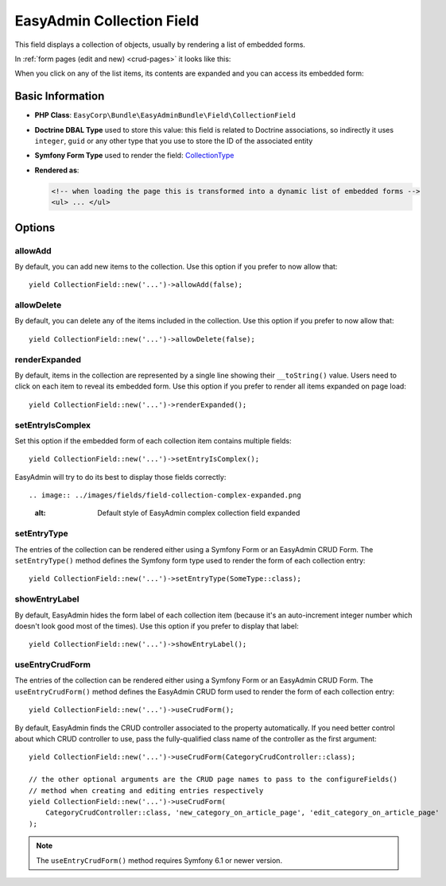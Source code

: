 EasyAdmin Collection Field
==========================

This field displays a collection of objects, usually by rendering a list of
embedded forms.

In :ref:`form pages (edit and new) <crud-pages>` it looks like this:

.. image:: ../images/fields/field-collection-simple.png
   :alt: Default style of EasyAdmin collection field

When you click on any of the list items, its contents are expanded and you can
access its embedded form:

.. image:: ../images/fields/field-collection-simple-expanded.png
   :alt: Default style of EasyAdmin collection field expanded

Basic Information
-----------------

* **PHP Class**: ``EasyCorp\Bundle\EasyAdminBundle\Field\CollectionField``
* **Doctrine DBAL Type** used to store this value: this field is related to
  Doctrine associations, so indirectly it uses  ``integer``, ``guid`` or any
  other type that you use to store the ID of the associated entity
* **Symfony Form Type** used to render the field: `CollectionType`_
* **Rendered as**:

  .. code-block:: html

    <!-- when loading the page this is transformed into a dynamic list of embedded forms -->
    <ul> ... </ul>

Options
-------

allowAdd
~~~~~~~~

By default, you can add new items to the collection. Use this option if you
prefer to now allow that::

    yield CollectionField::new('...')->allowAdd(false);

allowDelete
~~~~~~~~~~~

By default, you can delete any of the items included in the collection. Use this
option if you prefer to now allow that::

    yield CollectionField::new('...')->allowDelete(false);

renderExpanded
~~~~~~~~~~~~~~

By default, items in the collection are represented by a single line showing
their ``__toString()`` value. Users need to click on each item to reveal its
embedded form. Use this option if you prefer to render all items expanded on
page load::

    yield CollectionField::new('...')->renderExpanded();

setEntryIsComplex
~~~~~~~~~~~~~~~~~

Set this option if the embedded form of each collection item contains multiple
fields::

    yield CollectionField::new('...')->setEntryIsComplex();

EasyAdmin will try to do its best to display those fields correctly::

.. image:: ../images/fields/field-collection-complex-expanded.png
   :alt: Default style of EasyAdmin complex collection field expanded

setEntryType
~~~~~~~~~~~~

The entries of the collection can be rendered either using a Symfony Form or an
EasyAdmin CRUD Form. The ``setEntryType()`` method defines the Symfony form type
used to render the form of each collection entry::

    yield CollectionField::new('...')->setEntryType(SomeType::class);

showEntryLabel
~~~~~~~~~~~~~~

By default, EasyAdmin hides the form label of each collection item (because it's
an auto-increment integer number which doesn't look good most of the times).
Use this option if you prefer to display that label::

    yield CollectionField::new('...')->showEntryLabel();

useEntryCrudForm
~~~~~~~~~~~~~~~~

The entries of the collection can be rendered either using a Symfony Form or an
EasyAdmin CRUD Form. The ``useEntryCrudForm()`` method defines the EasyAdmin CRUD
form used to render the form of each collection entry::

    yield CollectionField::new('...')->useCrudForm();

By default, EasyAdmin finds the CRUD controller associated to the property automatically.
If you need better control about which CRUD controller to use, pass the fully-qualified
class name of the controller as the first argument::

    yield CollectionField::new('...')->useCrudForm(CategoryCrudController::class);

    // the other optional arguments are the CRUD page names to pass to the configureFields()
    // method when creating and editing entries respectively
    yield CollectionField::new('...')->useCrudForm(
        CategoryCrudController::class, 'new_category_on_article_page', 'edit_category_on_article_page'
    );

.. note::

    The ``useEntryCrudForm()`` method requires Symfony 6.1 or newer version.

.. _`CollectionType`: https://symfony.com/doc/current/reference/forms/types/collection.html
